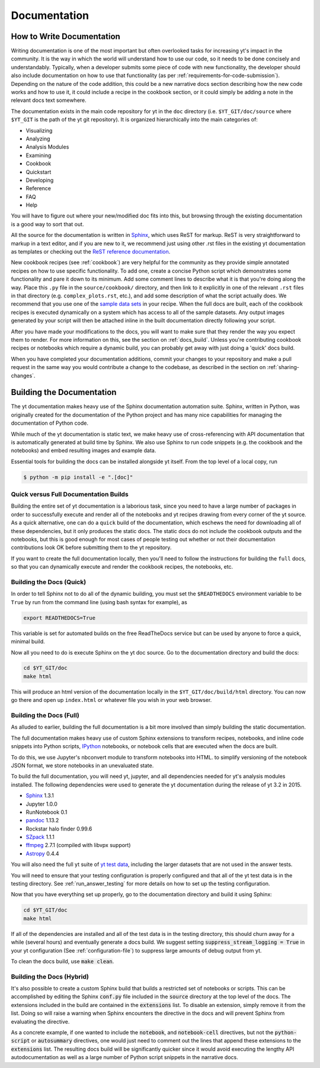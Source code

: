 .. _documentation:

Documentation
=============

.. _writing_documentation:

How to Write Documentation
--------------------------

Writing documentation is one of the most important but often overlooked tasks
for increasing yt's impact in the community.  It is the way in which the
world will understand how to use our code, so it needs to be done concisely
and understandably.  Typically, when a developer submits some piece of code
with new functionality, the developer should also include documentation on how
to use that functionality (as per :ref:`requirements-for-code-submission`).
Depending on the nature of the code addition, this could be a new narrative
docs section describing how the new code works and how to use it, it could
include a recipe in the cookbook section, or it could simply be adding a note
in the relevant docs text somewhere.

The documentation exists in the main code repository for yt in the
``doc`` directory (i.e. ``$YT_GIT/doc/source`` where ``$YT_GIT`` is the path of
the yt git repository).  It is organized hierarchically into the main
categories of:

* Visualizing
* Analyzing
* Analysis Modules
* Examining
* Cookbook
* Quickstart
* Developing
* Reference
* FAQ
* Help

You will have to figure out where your new/modified doc fits into this, but
browsing through the existing documentation is a good way to sort that out.

All the source for the documentation is written in
`Sphinx <http://www.sphinx-doc.org/en/master/>`_, which uses ReST for markup.  ReST is very
straightforward to markup in a text editor, and if you are new to it, we
recommend just using other .rst files in the existing yt documentation as
templates or checking out the
`ReST reference documentation <http://www.sphinx-doc.org/en/master/usage/restructuredtext/>`_.

New cookbook recipes (see :ref:`cookbook`) are very helpful for the community
as they provide simple annotated recipes on how to use specific functionality.
To add one, create a concise Python script which demonstrates some
functionality and pare it down to its minimum.  Add some comment lines to
describe what it is that you're doing along the way.  Place this ``.py`` file
in the ``source/cookbook/`` directory, and then link to it explicitly in one
of the relevant ``.rst`` files in that directory (e.g. ``complex_plots.rst``,
etc.), and add some description of what the script
actually does.  We recommend that you use one of the
`sample data sets <https://yt-project.org/data>`_ in your recipe.  When the full
docs are built, each of the cookbook recipes is executed dynamically on
a system which has access to all of the sample datasets.  Any output images
generated by your script will then be attached inline in the built documentation
directly following your script.

After you have made your modifications to the docs, you will want to make sure
that they render the way you expect them to render.  For more information on
this, see the section on :ref:`docs_build`.  Unless you're contributing cookbook
recipes or notebooks which require a dynamic build, you can probably get away
with just doing a 'quick' docs build.

When you have completed your documentation additions, commit your changes
to your repository and make a pull request in the same way you would contribute
a change to the codebase, as described in the section on :ref:`sharing-changes`.

.. _docs_build:

Building the Documentation
--------------------------

The yt documentation makes heavy use of the Sphinx documentation automation
suite.  Sphinx, written in Python, was originally created for the documentation
of the Python project and has many nice capabilities for managing the
documentation of Python code.

While much of the yt documentation is static text, we make heavy use of
cross-referencing with API documentation that is automatically generated at
build time by Sphinx.  We also use Sphinx to run code snippets (e.g. the
cookbook and the notebooks) and embed resulting images and example data.

Essential tools for building the docs can be installed alongside yt itself. From
the top level of a local copy, run

.. code-block:: bash

   $ python -m pip install -e ".[doc]"

Quick versus Full Documentation Builds
^^^^^^^^^^^^^^^^^^^^^^^^^^^^^^^^^^^^^^

Building the entire set of yt documentation is a laborious task, since you
need to have a large number of packages in order to successfully execute
and render all of the notebooks and yt recipes drawing from every corner
of the yt source.  As a quick alternative, one can do a ``quick`` build
of the documentation, which eschews the need for downloading all of these
dependencies, but it only produces the static docs.  The static docs do
not include the cookbook outputs and the notebooks, but this is good
enough for most cases of people testing out whether or not their documentation
contributions look OK before submitting them to the yt repository.

If you want to create the full documentation locally, then you'll need
to follow the instructions for building the ``full`` docs, so that you can
dynamically execute and render the cookbook recipes, the notebooks, etc.

Building the Docs (Quick)
^^^^^^^^^^^^^^^^^^^^^^^^^

In order to tell Sphinx not to do all of the dynamic building, you must set the
``$READTHEDOCS`` environment variable to be ``True`` by run from the command
line (using bash syntax for example), as

.. code-block:: bash

   export READTHEDOCS=True

This variable is set for automated builds on the free ReadTheDocs service but
can be used by anyone to force a quick, minimal build.

Now all you need to do is execute Sphinx on the yt doc source.  Go to the
documentation directory and build the docs:

.. code-block:: bash

   cd $YT_GIT/doc
   make html

This will produce an html version of the documentation locally in the
``$YT_GIT/doc/build/html`` directory.  You can now go there and open
up ``index.html`` or whatever file you wish in your web browser.

Building the Docs (Full)
^^^^^^^^^^^^^^^^^^^^^^^^

As alluded to earlier, building the full documentation is a bit more involved
than simply building the static documentation.

The full documentation makes heavy use of custom Sphinx extensions to transform
recipes, notebooks, and inline code snippets into Python scripts, IPython_
notebooks, or notebook cells that are executed when the docs are built.

To do this, we use Jupyter's nbconvert module to transform notebooks into
HTML. to simplify versioning of the notebook JSON format, we store notebooks in
an unevaluated state.

To build the full documentation, you will need yt, jupyter, and all dependencies
needed for yt's analysis modules installed. The following dependencies were
used to generate the yt documentation during the release of yt 3.2 in 2015.

* Sphinx_ 1.3.1
* Jupyter 1.0.0
* RunNotebook 0.1
* pandoc_ 1.13.2
* Rockstar halo finder 0.99.6
* SZpack_ 1.1.1
* ffmpeg_ 2.7.1 (compiled with libvpx support)
* Astropy_ 0.4.4

.. _SZpack: http://www.jb.man.ac.uk/~jchluba/Science/SZpack/SZpack.html
.. _Astropy: https://www.astropy.org/
.. _Sphinx: http://www.sphinx-doc.org/en/master/
.. _pandoc: https://pandoc.org/
.. _ffmpeg: http://www.ffmpeg.org/
.. _IPython: https://ipython.org/

You will also need the full yt suite of `yt test data
<https://yt-project.org/data/>`_, including the larger datasets that are not used
in the answer tests.

You will need to ensure that your testing configuration is properly
configured and that all of the yt test data is in the testing directory.  See
:ref:`run_answer_testing` for more details on how to set up the testing
configuration.

Now that you have everything set up properly, go to the documentation directory
and build it using Sphinx:

.. code-block:: bash

   cd $YT_GIT/doc
   make html

If all of the dependencies are installed and all of the test data is in the
testing directory, this should churn away for a while (several hours) and
eventually generate a docs build.  We suggest setting
:code:`suppress_stream_logging = True` in your yt configuration (See
:ref:`configuration-file`) to suppress large amounts of debug output from
yt.

To clean the docs build, use :code:`make clean`.

Building the Docs (Hybrid)
^^^^^^^^^^^^^^^^^^^^^^^^^^

It's also possible to create a custom Sphinx build that builds a restricted set
of notebooks or scripts.  This can be accomplished by editing the Sphinx
:code:`conf.py` file included in the :code:`source` directory at the top level
of the docs.  The extensions included in the build are contained in the
:code:`extensions` list.  To disable an extension, simply remove it from the
list.  Doing so will raise a warning when Sphinx encounters the directive in the
docs and will prevent Sphinx from evaluating the directive.

As a concrete example, if one wanted to include the :code:`notebook`, and
:code:`notebook-cell` directives, but not the :code:`python-script` or
:code:`autosummary` directives, one would just need to comment out the lines
that append these extensions to the :code:`extensions` list. The resulting docs
build will be significantly quicker since it would avoid executing the lengthy
API autodocumentation as well as a large number of Python script snippets in
the narrative docs.
